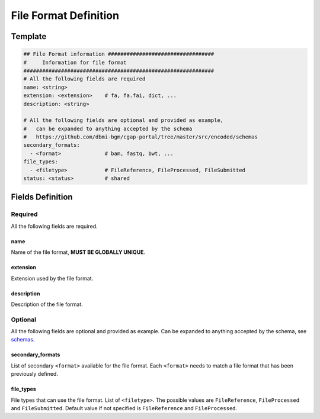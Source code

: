 ======================
File Format Definition
======================

.. _file_format:


Template
++++++++

.. code-block:: python

    ## File Format information ##################################
    #     Information for file format
    #############################################################
    # All the following fields are required
    name: <string>
    extension: <extension>    # fa, fa.fai, dict, ...
    description: <string>

    # All the following fields are optional and provided as example,
    #   can be expanded to anything accepted by the schema
    #   https://github.com/dbmi-bgm/cgap-portal/tree/master/src/encoded/schemas
    secondary_formats:
      - <format>              # bam, fastq, bwt, ...
    file_types:
      - <filetype>            # FileReference, FileProcessed, FileSubmitted
    status: <status>          # shared


Fields Definition
+++++++++++++++++

Required
^^^^^^^^
All the following fields are required.

name
----
Name of the file format, **MUST BE GLOBALLY UNIQUE**.

extension
---------
Extension used by the file format.

description
-----------
Description of the file format.

Optional
^^^^^^^^
All the following fields are optional and provided as example. Can be expanded to anything accepted by the schema, see `schemas <https://github.com/dbmi-bgm/cgap-portal/tree/master/src/encoded/schemas>`__.

secondary_formats
-----------------
List of secondary ``<format>`` available for the file format.
Each ``<format>`` needs to match a file format that has been previously defined.

file_types
----------
File types that can use the file format.
List of ``<filetype>``. The possible values are ``FileReference``, ``FileProcessed`` and ``FileSubmitted``.
Default value if not specified is ``FileReference`` and ``FileProcessed``.
